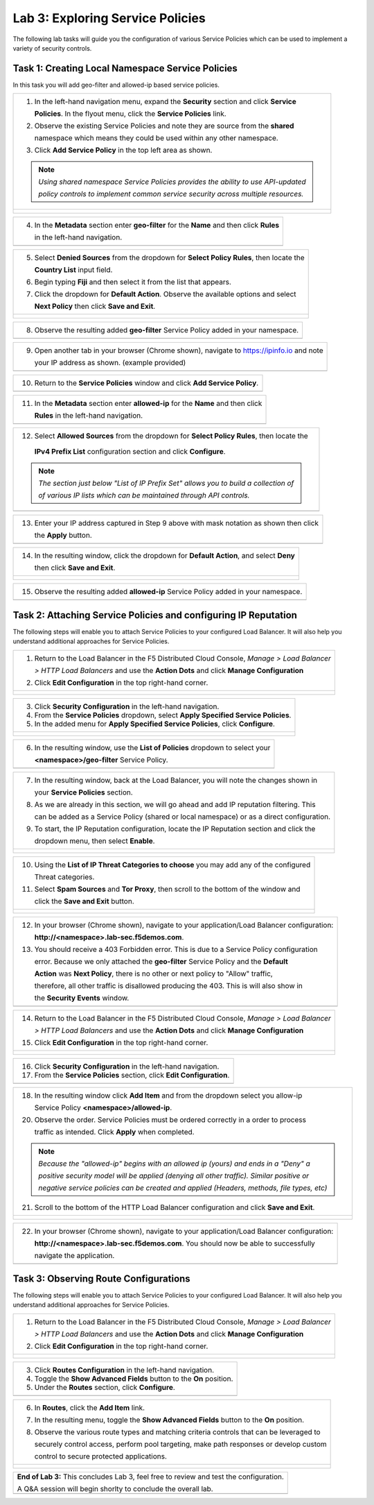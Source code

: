 Lab 3: Exploring Service Policies 
=================================

The following lab tasks will guide you the configuration of various Service Policies 
which can be used to implement a variety of security controls. 

Task 1: Creating Local Namespace Service Policies  
~~~~~~~~~~~~~~~~~~~~~~~~~~~~~~~~~~~~~~~~~~~~~~~~~

In this task you will add geo-filter and allowed-ip based service policies.

+----------------------------------------------------------------------------------------------+
| 1. In the left-hand navigation menu, expand the **Security** section and click **Service**   |
|                                                                                              |
|    **Policies**. In the flyout menu, click the **Service Policies** link.                    |
|                                                                                              |
| 2. Observe the existing Service Policies and note they are source from the **shared**        |
|                                                                                              |
|    namespace which means they could be used within any other namespace.                      |
|                                                                                              |
| 3. Click **Add Service Policy** in the top left area as shown.                               |
|                                                                                              |
| .. note::                                                                                    |
|    *Using shared namespace Service Policies provides the ability to use API-updated*         |
|                                                                                              |
|    *policy controls to implement common service security across multiple resources.*         |
+----------------------------------------------------------------------------------------------+
| |lab001|                                                                                     |
|                                                                                              |
| |lab002|                                                                                     |
+----------------------------------------------------------------------------------------------+

+----------------------------------------------------------------------------------------------+
| 4. In the **Metadata** section enter **geo-filter** for the **Name** and then click **Rules**|
|                                                                                              |
|    in the left-hand navigation.                                                              |
+----------------------------------------------------------------------------------------------+
| |lab003|                                                                                     |
+----------------------------------------------------------------------------------------------+

+----------------------------------------------------------------------------------------------+
| 5. Select **Denied Sources** from the dropdown for **Select Policy Rules**, then locate the  |
|                                                                                              |
|    **Country List** input field.                                                             |
|                                                                                              |
| 6. Begin typing **Fiji** and then select it from the list that appears.                      |
|                                                                                              |
| 7. Click the dropdown for **Default Action**. Observe the available options and select       |
|                                                                                              |
|    **Next Policy** then click **Save and Exit**.                                             |
+----------------------------------------------------------------------------------------------+
| |lab004|                                                                                     |
|                                                                                              |
| |lab005|                                                                                     |
|                                                                                              |
| |lab006|                                                                                     |
+----------------------------------------------------------------------------------------------+

+----------------------------------------------------------------------------------------------+
| 8. Observe the resulting added **geo-filter** Service Policy added in your namespace.        |
+----------------------------------------------------------------------------------------------+
| |lab007|                                                                                     |
+----------------------------------------------------------------------------------------------+

+----------------------------------------------------------------------------------------------+
| 9. Open another tab in your browser (Chrome shown), navigate to https://ipinfo.io and note   |
|                                                                                              |
|    your IP address as shown. (example provided)                                              |
+----------------------------------------------------------------------------------------------+
| |lab008|                                                                                     |
+----------------------------------------------------------------------------------------------+

+----------------------------------------------------------------------------------------------+
| 10. Return to the **Service Policies** window and click **Add Service Policy**.              |
+----------------------------------------------------------------------------------------------+
| |lab009|                                                                                     |
+----------------------------------------------------------------------------------------------+

+----------------------------------------------------------------------------------------------+
| 11. In the **Metadata** section enter **allowed-ip** for the **Name** and then click         |
|                                                                                              |
|     **Rules** in the left-hand navigation.                                                   |
+----------------------------------------------------------------------------------------------+
| |lab010|                                                                                     |
+----------------------------------------------------------------------------------------------+

+----------------------------------------------------------------------------------------------+
| 12. Select **Allowed Sources** from the dropdown for **Select Policy Rules**, then locate the|
|                                                                                              |
|    **IPv4 Prefix List** configuration section and click **Configure**.                       |
|                                                                                              |
| .. note::                                                                                    |
|    *The section just below "List of IP Prefix Set" allows you to build a collection of*      |
|                                                                                              |
|    *of various IP lists which can be maintained through API controls.*                       |
+----------------------------------------------------------------------------------------------+
| |lab011|                                                                                     |
+----------------------------------------------------------------------------------------------+

+----------------------------------------------------------------------------------------------+
| 13. Enter your IP address captured in Step 9 above with mask notation as shown then click    |
|                                                                                              |
|     the **Apply** button.                                                                    |
+----------------------------------------------------------------------------------------------+
| |lab012|                                                                                     |
+----------------------------------------------------------------------------------------------+

+----------------------------------------------------------------------------------------------+
| 14. In the resulting window, click the dropdown for **Default Action**, and select **Deny**  |
|                                                                                              |
|     then click **Save and Exit**.                                                            |
+----------------------------------------------------------------------------------------------+
| |lab013|                                                                                     |
|                                                                                              |
| |lab014|                                                                                     |
+----------------------------------------------------------------------------------------------+

+----------------------------------------------------------------------------------------------+
| 15. Observe the resulting added **allowed-ip** Service Policy added in your namespace.       |
+----------------------------------------------------------------------------------------------+
| |lab015|                                                                                     |
+----------------------------------------------------------------------------------------------+

Task 2: Attaching Service Policies and configuring IP Reputation
~~~~~~~~~~~~~~~~~~~~~~~~~~~~~~~~~~~~~~~~~~~~~~~~~~~~~~~~~~~~~~~~

The following steps will enable you to attach Service Policies to your configured Load Balancer.
It will also help you understand additional approaches for Service Policies.

+----------------------------------------------------------------------------------------------+
| 1. Return to the Load Balancer in the F5 Distributed Cloud Console, *Manage > Load Balancer* |
|                                                                                              |
|    *> HTTP Load Balancers* and use the **Action Dots** and click **Manage Configuration**    |
|                                                                                              |
| 2. Click **Edit Configuration** in the top right-hand corner.                                |
+----------------------------------------------------------------------------------------------+
| |lab016|                                                                                     |
|                                                                                              |
| |lab017|                                                                                     |
|                                                                                              |
| |lab018|                                                                                     |
+----------------------------------------------------------------------------------------------+

+----------------------------------------------------------------------------------------------+
| 3. Click **Security Configuration** in the left-hand navigation.                             |
|                                                                                              |
| 4. From the **Service Policies** dropdown, select **Apply Specified Service Policies**.      |
|                                                                                              |
| 5. In the added menu for **Apply Specified Service Policies**, click **Configure**.          |
+----------------------------------------------------------------------------------------------+
| |lab019|                                                                                     |
|                                                                                              |
| |lab020|                                                                                     |
|                                                                                              |
| |lab021|                                                                                     |
+----------------------------------------------------------------------------------------------+

+----------------------------------------------------------------------------------------------+
| 6. In the resulting window, use the **List of Policies** dropdown to select your             |
|                                                                                              |
|    **<namespace>/geo-filter** Service Policy.                                                |
+----------------------------------------------------------------------------------------------+
| |lab022|                                                                                     |
+----------------------------------------------------------------------------------------------+

+----------------------------------------------------------------------------------------------+
| 7. In the resulting window, back at the Load Balancer, you will note the changes shown in    |
|                                                                                              |
|    your **Service Policies** section.                                                        |
|                                                                                              |
| 8. As we are already in this section, we will go ahead and add IP reputation filtering. This |
|                                                                                              |
|    can be added as a Service Policy (shared or local namespace) or as a direct configuration.|
|                                                                                              |
| 9. To start, the IP Reputation configuration, locate the IP Reputation section and click the |
|                                                                                              |
|    dropdown menu, then select **Enable**.                                                    |
+----------------------------------------------------------------------------------------------+
| |lab023|                                                                                     |
|                                                                                              |
| |lab024|                                                                                     |
+----------------------------------------------------------------------------------------------+

+----------------------------------------------------------------------------------------------+
| 10. Using the **List of IP Threat Categories to choose** you may add any of the configured   |
|                                                                                              |
|     Threat categories.                                                                       |
|                                                                                              |
| 11. Select **Spam Sources** and **Tor Proxy**, then scroll to the bottom of the window and   |
|                                                                                              |
|     click the **Save and Exit** button.                                                      |
+----------------------------------------------------------------------------------------------+
| |lab025|                                                                                     |
|                                                                                              |
| |lab026|                                                                                     |
|                                                                                              |
| |lab027|                                                                                     |
+----------------------------------------------------------------------------------------------+

+----------------------------------------------------------------------------------------------+
| 12. In your browser (Chrome shown), navigate to your application/Load Balancer configuration:|
|                                                                                              |
|     **http://<namespace>.lab-sec.f5demos.com**.                                              |
|                                                                                              |
| 13. You should receive a 403 Forbidden error.  This is due to a Service Policy configuration |
|                                                                                              |
|     error.  Because we only attached the **geo-filter** Service Policy and the **Default**   |
|                                                                                              |
|     **Action** was **Next Policy**, there is no other or next policy to "Allow" traffic,     |
|                                                                                              |
|     therefore, all other traffic is disallowed producing the 403.  This is will also show in |
|                                                                                              |
|     the **Security Events** window.                                                          |
+----------------------------------------------------------------------------------------------+
| |lab028|                                                                                     |
+----------------------------------------------------------------------------------------------+

+----------------------------------------------------------------------------------------------+
| 14. Return to the Load Balancer in the F5 Distributed Cloud Console, *Manage > Load Balancer*|
|                                                                                              |
|     *> HTTP Load Balancers* and use the **Action Dots** and click **Manage Configuration**   |
|                                                                                              |
| 15. Click **Edit Configuration** in the top right-hand corner.                               |
+----------------------------------------------------------------------------------------------+
| |lab029|                                                                                     |
|                                                                                              |
| |lab030|                                                                                     |
+----------------------------------------------------------------------------------------------+

+----------------------------------------------------------------------------------------------+
| 16. Click **Security Configuration** in the left-hand navigation.                            |
|                                                                                              |
| 17. From the **Service Policies** section, click **Edit Configuration**.                     |
+----------------------------------------------------------------------------------------------+
| |lab031|                                                                                     |
+----------------------------------------------------------------------------------------------+

+----------------------------------------------------------------------------------------------+
| 18. In the resulting window click **Add Item** and from the dropdown select you allow-ip     |
|                                                                                              |
|     Service Policy **<namespace>/allowed-ip**.                                               |
|                                                                                              |
| 20. Observe the order. Service Policies must be ordered correctly in a order to process      |
|                                                                                              |
|     traffic as intended.  Click **Apply** when completed.                                    |
|                                                                                              |
| .. note::                                                                                    |
|   *Because the "allowed-ip" begins with an allowed ip (yours) and ends in a "Deny" a*        |
|                                                                                              |
|   *positive security model will be applied (denying all other traffic).  Similar positive or*|
|                                                                                              |
|   *negative service policies can be created and applied (Headers, methods, file types, etc)* |
|                                                                                              |
| 21. Scroll to the bottom of the HTTP Load Balancer configuration and click **Save and Exit**.|
+----------------------------------------------------------------------------------------------+
| |lab032|                                                                                     |
|                                                                                              |
| |lab033|                                                                                     |
|                                                                                              |
| |lab034|                                                                                     |
+----------------------------------------------------------------------------------------------+

+----------------------------------------------------------------------------------------------+
| 22. In your browser (Chrome shown), navigate to your application/Load Balancer configuration:|
|                                                                                              |
|     **http://<namespace>.lab-sec.f5demos.com**. You should now be able to successfully       |
|                                                                                              |
|     navigate the application.                                                                |
+----------------------------------------------------------------------------------------------+
| |lab035|                                                                                     |
+----------------------------------------------------------------------------------------------+

Task 3: Observing Route Configurations
~~~~~~~~~~~~~~~~~~~~~~~~~~~~~~~~~~~~~~

The following steps will enable you to attach Service Policies to your configured Load Balancer.
It will also help you understand additional approaches for Service Policies.

+----------------------------------------------------------------------------------------------+
| 1. Return to the Load Balancer in the F5 Distributed Cloud Console, *Manage > Load Balancer* |
|                                                                                              |
|    *> HTTP Load Balancers* and use the **Action Dots** and click **Manage Configuration**    |
|                                                                                              |
| 2. Click **Edit Configuration** in the top right-hand corner.                                |
+----------------------------------------------------------------------------------------------+
| |lab036|                                                                                     |
|                                                                                              |
| |lab037|                                                                                     |
+----------------------------------------------------------------------------------------------+

+----------------------------------------------------------------------------------------------+
| 3. Click **Routes Configuration** in the left-hand navigation.                               |
|                                                                                              |
| 4. Toggle the **Show Advanced Fields** button to the **On** position.                        |
|                                                                                              |
| 5. Under the **Routes** section, click **Configure**.                                        |
+----------------------------------------------------------------------------------------------+
| |lab038|                                                                                     |
+----------------------------------------------------------------------------------------------+

+----------------------------------------------------------------------------------------------+
| 6. In **Routes**, click the **Add Item** link.                                               |
|                                                                                              |
| 7. In the resulting menu, toggle the **Show Advanced Fields** button to the **On** position. |
|                                                                                              |
| 8. Observe the various route types and matching criteria controls that can be leveraged to   |
|                                                                                              |
|    securely control access, perform pool targeting, make path responses or develop custom    |
|                                                                                              |
|    control to secure protected applications.                                                 |
+----------------------------------------------------------------------------------------------+
| |lab039|                                                                                     |
|                                                                                              |
| |lab040|                                                                                     |
|                                                                                              |
| |lab041|                                                                                     |
+----------------------------------------------------------------------------------------------+

+----------------------------------------------------------------------------------------------+
| **End of Lab 3:**  This concludes Lab 3, feel free to review and test the configuration.     |
|                                                                                              |
| A Q&A session will begin shorlty to conclude the overall lab.                                |
+----------------------------------------------------------------------------------------------+
| |labend|                                                                                     |
+----------------------------------------------------------------------------------------------+

.. |lab001| image:: _static/lab3-001.png
   :width: 800px
.. |lab002| image:: _static/lab3-002.png
   :width: 800px
.. |lab003| image:: _static/lab3-003.png
   :width: 800px
.. |lab004| image:: _static/lab3-004.png
   :width: 800px
.. |lab005| image:: _static/lab3-005.png
   :width: 800px
.. |lab006| image:: _static/lab3-006.png
   :width: 800px
.. |lab007| image:: _static/lab3-007.png
   :width: 800px
.. |lab008| image:: _static/lab3-008.png
   :width: 800px
.. |lab009| image:: _static/lab3-009.png
   :width: 800px
.. |lab010| image:: _static/lab3-010.png
   :width: 800px
.. |lab011| image:: _static/lab3-011.png
   :width: 800px
.. |lab012| image:: _static/lab3-012.png
   :width: 800px
.. |lab013| image:: _static/lab3-013.png
   :width: 800px
.. |lab014| image:: _static/lab3-014.png
   :width: 800px
.. |lab015| image:: _static/lab3-015.png
   :width: 800px
.. |lab016| image:: _static/lab3-016.png
   :width: 800px
.. |lab017| image:: _static/lab3-017.png
   :width: 800px
.. |lab018| image:: _static/lab3-018.png
   :width: 800px
.. |lab019| image:: _static/lab3-019.png
   :width: 800px
.. |lab020| image:: _static/lab3-020.png
   :width: 800px
.. |lab021| image:: _static/lab3-021.png
   :width: 800px
.. |lab022| image:: _static/lab3-022.png
   :width: 800px
.. |lab023| image:: _static/lab3-023.png
   :width: 800px
.. |lab024| image:: _static/lab3-024.png
   :width: 800px
.. |lab025| image:: _static/lab3-025.png
   :width: 800px
.. |lab026| image:: _static/lab3-026.png
   :width: 800px
.. |lab027| image:: _static/lab3-027.png
   :width: 800px
.. |lab028| image:: _static/lab3-028.png
   :width: 800px
.. |lab029| image:: _static/lab3-029.png
   :width: 800px
.. |lab030| image:: _static/lab3-030.png
   :width: 800px
.. |lab031| image:: _static/lab3-031.png
   :width: 800px
.. |lab032| image:: _static/lab3-032.png
   :width: 800px
.. |lab033| image:: _static/lab3-033.png
   :width: 800px
.. |lab034| image:: _static/lab3-034.png
   :width: 800px
.. |lab035| image:: _static/lab3-035.png
   :width: 800px
.. |lab036| image:: _static/lab3-036.png
   :width: 800px
.. |lab037| image:: _static/lab3-037.png
   :width: 800px
.. |lab038| image:: _static/lab3-038.png
   :width: 800px
.. |lab039| image:: _static/lab3-039.png
   :width: 800px
.. |lab040| image:: _static/lab3-040.png
   :width: 800px
.. |lab041| image:: _static/lab3-041.png
   :width: 800px
.. |labend| image:: _static/labend.png
   :width: 800px
